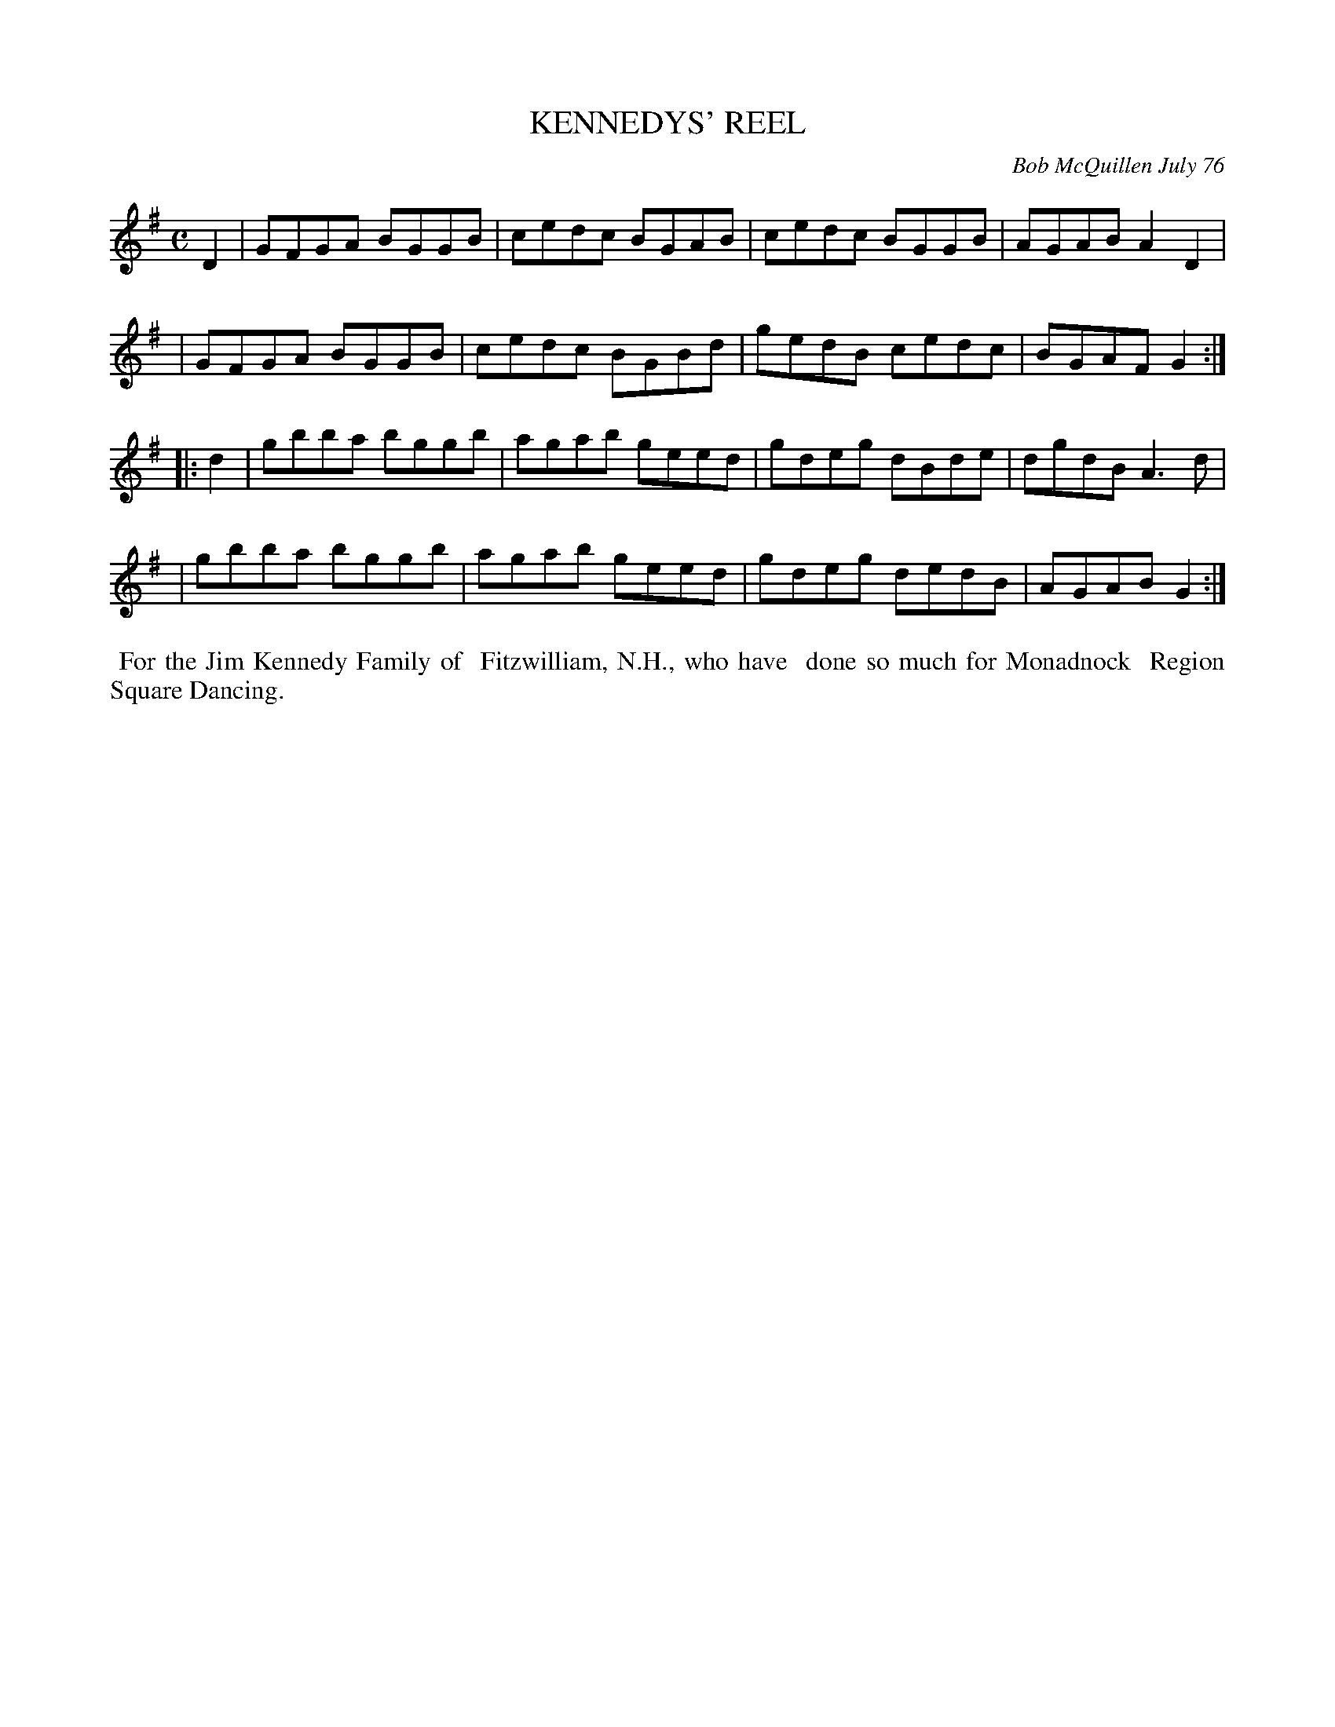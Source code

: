 X: 03051
T: KENNEDYS' REEL
C: Bob McQuillen July 76
B: Bob's Note Book 03 #51
R: reel
%D:1976
Z: 2020 John Chambers <jc:trillian.mit.edu>
M: C
L: 1/8
K: G
D2 \
| GFGA BGGB | cedc BGAB | cedc BGGB | AGAB A2D2 |
| GFGA BGGB | cedc BGBd | gedB cedc | BGAF G2  :|
|: d2 \
| gbba bggb | agab geed | gdeg dBde | dgdB A3d |
| gbba bggb | agab geed | gdeg dedB | AGAB G2 :|
%%begintext align
%% For the Jim Kennedy Family of
%% Fitzwilliam, N.H., who have
%% done so much for Monadnock
%% Region Square Dancing.
%%endtext
